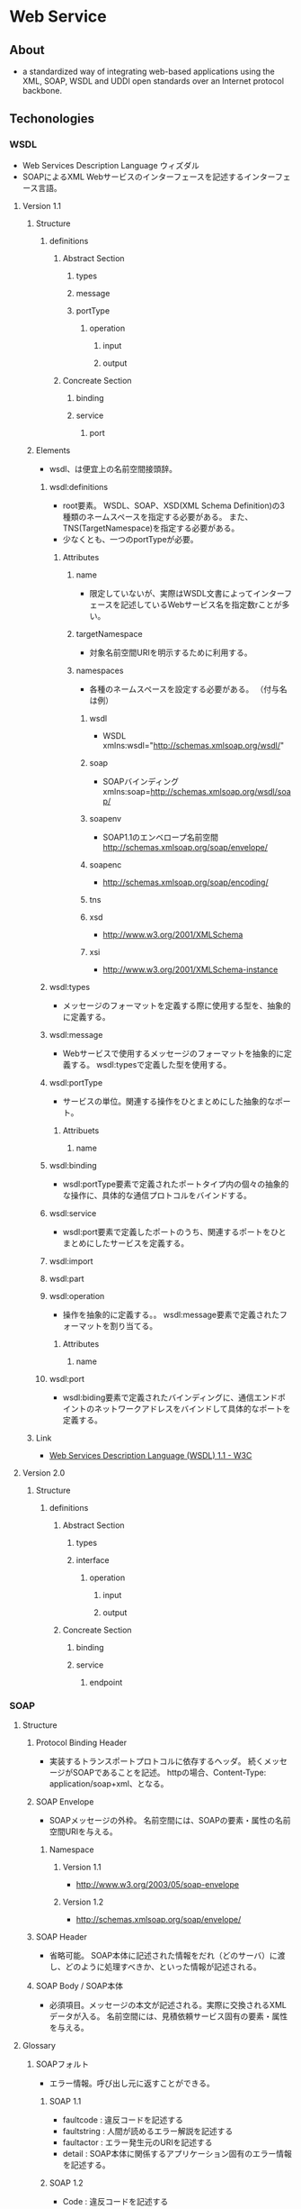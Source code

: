 * Web Service
** About
- a standardized way of integrating web-based applications
  using the XML, SOAP, WSDL and UDDI open standards over an Internet protocol backbone.
** Techonologies
*** WSDL
- Web Services Description Language
  ウィズダル
- SOAPによるXML Webサービスのインターフェースを記述するインターフェース言語。
**** Version 1.1
***** Structure
****** definitions
******* Abstract Section
******** types
******** message
******** portType
********* operation
********** input
********** output
******* Concreate Section
******** binding
******** service
********* port
***** Elements
- wsdl、は便宜上の名前空間接頭辞。
****** wsdl:definitions
- root要素。
  WSDL、SOAP、XSD(XML Schema Definition)の3種類のネームスペースを指定する必要がある。
  また、TNS(TargetNamespace)を指定する必要がある。
- 少なくとも、一つのportTypeが必要。
******* Attributes
******** name
- 限定していないが、実際はWSDL文書によってインターフェースを記述しているWebサービス名を指定数rことが多い。
******** targetNamespace
- 対象名前空間URIを明示するために利用する。
******** namespaces
- 各種のネームスペースを設定する必要がある。
  （付与名は例）
********* wsdl
- WSDL
  xmlns:wsdl="http://schemas.xmlsoap.org/wsdl/"
********* soap
- SOAPバインディング
  xmlns:soap=http://schemas.xmlsoap.org/wsdl/soap/
********* soapenv
- SOAP1.1のエンベロープ名前空間
  http://schemas.xmlsoap.org/soap/envelope/
********* soapenc
- http://schemas.xmlsoap.org/soap/encoding/
********* tns
********* xsd
- http://www.w3.org/2001/XMLSchema
********* xsi
- http://www.w3.org/2001/XMLSchema-instance
****** wsdl:types
- メッセージのフォーマットを定義する際に使用する型を、抽象的に定義する。
****** wsdl:message
- Webサービスで使用するメッセージのフォーマットを抽象的に定義する。
  wsdl:typesで定義した型を使用する。
****** wsdl:portType
- サービスの単位。関連する操作をひとまとめにした抽象的なポート。
******* Attribuets
******** name
****** wsdl:binding
- wsdl:portType要素で定義されたポートタイプ内の個々の抽象的な操作に、具体的な通信プロトコルをバインドする。
****** wsdl:service
- wsdl:port要素で定義したポートのうち、関連するポートをひとまとめにしたサービスを定義する。
****** wsdl:import
****** wsdl:part
****** wsdl:operation
- 操作を抽象的に定義する。。
  wsdl:message要素で定義されたフォーマットを割り当てる。
******* Attributes
******** name
****** wsdl:port
- wsdl:biding要素で定義されたバインディングに、通信エンドポイントのネットワークアドレスをバインドして具体的なポートを定義する。
***** Link
- [[https://www.w3.org/TR/wsdl][Web Services Description Language (WSDL) 1.1 - W3C]]
**** Version 2.0
***** Structure
****** definitions
******* Abstract Section
******** types
******** interface
********* operation
********** input
********** output
******* Concreate Section
******** binding
******** service
********* endpoint
*** SOAP
**** Structure
***** Protocol Binding Header
- 実装するトランスポートプロトコルに依存するヘッダ。
  続くメッセージがSOAPであることを記述。
  httpの場合、Content-Type: application/soap+xml、となる。
***** SOAP Envelope
- SOAPメッセージの外枠。
  名前空間には、SOAPの要素・属性の名前空間URIを与える。
****** Namespace
******* Version 1.1
- http://www.w3.org/2003/05/soap-envelope
******* Version 1.2
- http://schemas.xmlsoap.org/soap/envelope/
***** SOAP Header
- 省略可能。
  SOAP本体に記述された情報をだれ（どのサーバ）に渡し、どのように処理すべきか、といった情報が記述される。
***** SOAP Body / SOAP本体
- 必須項目。メッセージの本文が記述される。実際に交換されるXMLデータが入る。
  名前空間には、見積依頼サービス固有の要素・属性を与える。
**** Glossary
***** SOAPフォルト
- エラー情報。呼び出し元に返すことができる。
****** SOAP 1.1
- faultcode : 違反コードを記述する
- faultstring : 人間が読めるエラー解説を記述する
- faultactor : エラー発生元のURIを記述する
- detail : SOAP本体に関係するアプリケーション固有のエラー情報を記述する。
****** SOAP 1.2
- Code : 違反コードを記述する
- Reason : 人間が読めるエラー解説を記述する
- Node : エラー発生元のURIを記述する
- Role : エラー発生時点でのノードの役割を示すURIを記述する。
- Detail : SOAP本体に関係するアプリケーション固有のエラー情報を記述する。
**** Link
- [[https://www.w3.org/TR/soap/][Latest SOAP versions - W3C]]
*** UDDI
- Universal Description, Descovery and Integration
  Webサービス用の検索システム。
  現在では殆どのUDIレジストリは公開を停止している。
*** REST
**** Link
- [[http://www.xfront.com/REST-Web-Services.html][Buliding Web Services the Rest Waay]]
** Specifications
*** WS-I
**** WS-I Profile
- 一連のWebサービス仕様。
  相互運用と実装のガイドラインを備える。
***** WS-I Basic Profile
****** Version 1.0
- released in early 2004.
******* Link
- [[http://www.ws-i.org/Profiles/Basic/2003-08/BasicProfile-1.0a-ja.html][Basic Profile Version 1.0a / Cover Page for the Japanese TranslatioFinal Specification - WS-I]]
****** Version 1.1
- published in 2006.
  new profile called SSBP(Simple Soap Binding Profile)
****** Version 1.2
- finalized in November 2010.
  main new features are MTOM binary attachements and WS-Addressing support.
****** Version 2.0
- published in November 2010.
  using SOAP 1.2, UDDI 2 and WS-Addressing.
***** WS-I Basic Security Profile
****** Version 1.0
****** Versior 1.1
***** Attachements
****** Version 1.0
***** Simple Soap Binding Profile
****** Version 1.0
**** WS-I test tools
*** WS-Security
- Webサービスにセキュリティを適用する手段を提供する通信プロトコル。
**** Version
***** 1.0
- 2004/4/19 公開
***** 1.1
- 2006/2/17 公開
*** WS-Addressing
- Webサービスがアドレス指定情報をやりとりするための転送手段から独立した機構の仕様。
** Framework
*** Axis
**** Apache Axis2
- [[file:./ApacheAxis2.org][ApacheAxis2.org]]
*** Apache CXF
**** Link
- [[http://cxf.apache.org/][Apache CXF]]
*** Metro
**** Link
- [[https://metro.java.net/][Metro]]
** Glossary
*** WS-I
- Web Services Interoperability
  Webサービス仕様の相互運用を促進することを目的として結成された業界団体。
*** NQS
- Network Queuing System
** Link
- [[https://www.w3.org/2002/ws/arch/][Web Services Architecture Working Group - W3C]]
- [[http://www.ws-i.org/][WS-I]]

- http://jpn.nec.com/websam/jobcenter/download/manual/JB_QUICK_12_6.pdf
- [[http://jpn.nec.com/websam/jobcenter/trial.html][WebSAM JobCenter - 試用版 - NEC]]
